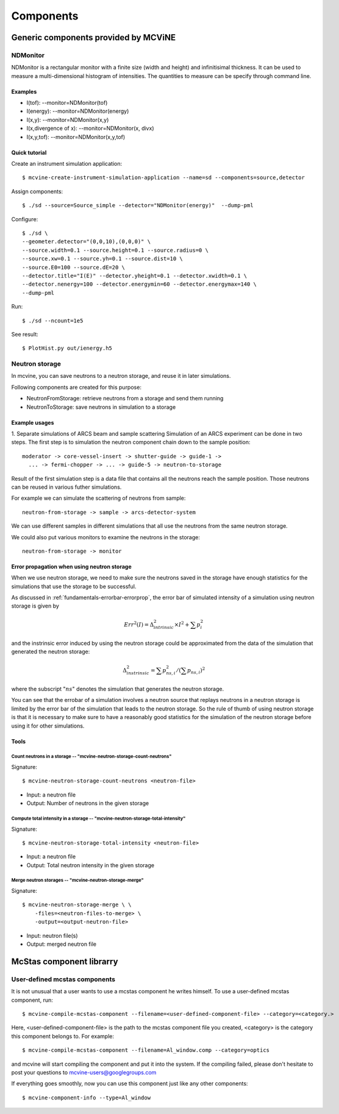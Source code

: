 .. _Components:

Components
==========


Generic components provided by MCViNE
-------------------------------------

NDMonitor
^^^^^^^^^

NDMonitor is a rectangular monitor with a finite size (width and height) 
and infinitisimal thickness.
It can be used to measure a multi-dimensional histogram
of intensities.
The quantities to measure can be specify through command line.

Examples
""""""""

* I(tof): --monitor=NDMonitor(tof)
* I(energy): --monitor=NDMonitor(energy)
* I(x,y):  --monitor=NDMonitor(x,y)
* I(x,divergence of x): --monitor=NDMonitor(x, divx)
* I(x,y,tof):  --monitor=NDMonitor(x,y,tof)

Quick tutorial
""""""""""""""

Create an instrument simulation application::

 $ mcvine-create-instrument-simulation-application --name=sd --components=source,detector

Assign components::

 $ ./sd --source=Source_simple --detector="NDMonitor(energy)"  --dump-pml

Configure::

 $ ./sd \
 --geometer.detector="(0,0,10),(0,0,0)" \
 --source.width=0.1 --source.height=0.1 --source.radius=0 \
 --source.xw=0.1 --source.yh=0.1 --source.dist=10 \
 --source.E0=100 --source.dE=20 \
 --detector.title="I(E)" --detector.yheight=0.1 --detector.xwidth=0.1 \
 --detector.nenergy=100 --detector.energymin=60 --detector.energymax=140 \
 --dump-pml

Run::

 $ ./sd --ncount=1e5

See result::

 $ PlotHist.py out/ienergy.h5


Neutron storage
^^^^^^^^^^^^^^^

In mcvine, you can save neutrons to a neutron storage, and
reuse it in later simulations.

Following components are created for this purpose:

* NeutronFromStorage: retrieve neutrons from a storage and send them running
* NeutronToStorage: save neutrons in simulation to a storage

Example usages
""""""""""""""

1. Separate simulations of ARCS beam and sample scattering
Simulation of an ARCS experiment can be done in two steps.
The first step is to simulation the neutron component chain 
down to the sample position::

 moderator -> core-vessel-insert -> shutter-guide -> guide-1 ->
   ... -> fermi-chopper -> ... -> guide-5 -> neutron-to-storage

Result of the first simulation step is a data file that contains
all the neutrons reach the sample position.
Those neutrons can be reused in various futher simulations.

For example we can simulate the scattering of neutrons from sample::

 neutron-from-storage -> sample -> arcs-detector-system

We can use different samples in different simulations that all
use the neutrons from the same neutron storage.

We could also put various monitors to examine the neutrons
in the storage::

 neutron-from-storage -> monitor

Error propagation when using neutron storage
""""""""""""""""""""""""""""""""""""""""""""

When we use neutron storage, we need to make sure the
neutrons saved in the storage have enough statistics
for the simulations that use the storage to be successful.

As discussed in :ref:`fundamentals-errorbar-errorprop`, 
the error bar of simulated intensity of a simulation using neutron storage
is given by

.. math::
   Err^2(I) = \Delta^2_{intrinsic} \times I^2  + \sum{p_i^2}

and the instrinsic error induced by using the neutron
storage could be approximated from the data of the simulation
that generated the neutron storage:

.. math::
   \Delta^2_{instrinsic} = \sum p_{ns, i}^2 / (\sum p_{ns, i})^2

where the subscript ":math:`ns`" denotes the simulation that generates
the neutron storage.

You can see that the errobar of a simulation involves a neutron
source that replays neutrons in a neutron storage is limited by
the error bar of the simulation that leads to the neutron storage.
So the rule of thumb of using neutron storage is that
it is necessary to make sure to have a reasonably good statistics 
for the simulation of the neutron storage before using it for
other simulations.


Tools
"""""

Count neutrons in a storage -- "mcvine-neutron-storage-count-neutrons"
''''''''''''''''''''''''''''''''''''''''''''''''''''''''''''''''''''''

Signature::

 $ mcvine-neutron-storage-count-neutrons <neutron-file>

- Input: a neutron file
- Output: Number of neutrons in the given storage


Compute total intensity in a storage -- "mcvine-neutron-storage-total-intensity"
''''''''''''''''''''''''''''''''''''''''''''''''''''''''''''''''''''''''''''''''

Signature::

 $ mcvine-neutron-storage-total-intensity <neutron-file>

- Input: a neutron file
- Output: Total neutron intensity in the given storage


Merge neutron storages -- "mcvine-neutron-storage-merge"
''''''''''''''''''''''''''''''''''''''''''''''''''''''''

Signature::
 
 $ mcvine-neutron-storage-merge \ \
     -files=<neutron-files-to-merge> \
     -output=<output-neutron-file>

- Input: neutron file(s)
- Output: merged neutron file



McStas component librarry
-------------------------

.. _user-defined-mcstas-components:

User-defined mcstas components
^^^^^^^^^^^^^^^^^^^^^^^^^^^^^^

It is not unusual that a user wants to use a mcstas component he 
writes himself. To use a user-defined mcstas component, run::

 $ mcvine-compile-mcstas-component --filename=<user-defined-component-file> --category=<category.>

Here, <user-defined-component-file> is the path to the mcstas component file
you created, <category> is the category this component belongs to.
For example::

 $ mcvine-compile-mcstas-component --filename=Al_window.comp --category=optics

and mcvine will start compiling the component and put it into the system.
If the compiling failed, please don't hesitate to post your questions
to mcvine-users@googlegroups.com 

If everything goes smoothly, now you can use this component just like any other components::

 $ mcvine-component-info --type=Al_window



